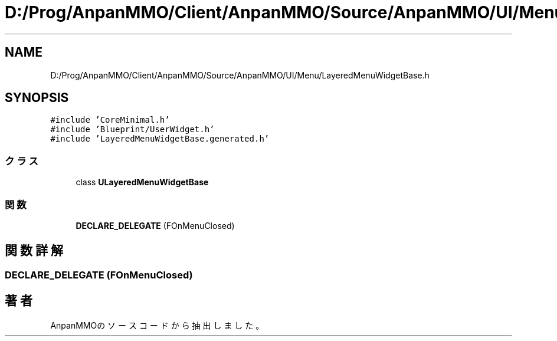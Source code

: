 .TH "D:/Prog/AnpanMMO/Client/AnpanMMO/Source/AnpanMMO/UI/Menu/LayeredMenuWidgetBase.h" 3 "2018年12月20日(木)" "AnpanMMO" \" -*- nroff -*-
.ad l
.nh
.SH NAME
D:/Prog/AnpanMMO/Client/AnpanMMO/Source/AnpanMMO/UI/Menu/LayeredMenuWidgetBase.h
.SH SYNOPSIS
.br
.PP
\fC#include 'CoreMinimal\&.h'\fP
.br
\fC#include 'Blueprint/UserWidget\&.h'\fP
.br
\fC#include 'LayeredMenuWidgetBase\&.generated\&.h'\fP
.br

.SS "クラス"

.in +1c
.ti -1c
.RI "class \fBULayeredMenuWidgetBase\fP"
.br
.in -1c
.SS "関数"

.in +1c
.ti -1c
.RI "\fBDECLARE_DELEGATE\fP (FOnMenuClosed)"
.br
.in -1c
.SH "関数詳解"
.PP 
.SS "DECLARE_DELEGATE (FOnMenuClosed)"

.SH "著者"
.PP 
 AnpanMMOのソースコードから抽出しました。
